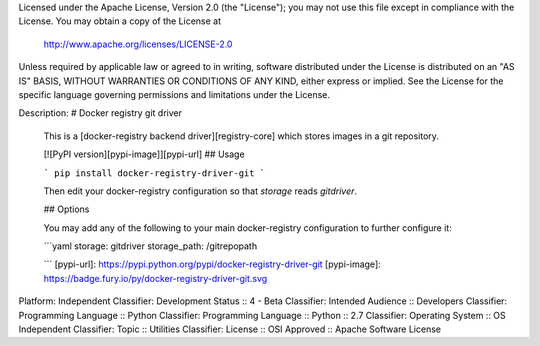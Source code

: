 Licensed under the Apache License, Version 2.0 (the "License");
you may not use this file except in compliance with the License.
You may obtain a copy of the License at

  http://www.apache.org/licenses/LICENSE-2.0

Unless required by applicable law or agreed to in writing, software
distributed under the License is distributed on an "AS IS" BASIS,
WITHOUT WARRANTIES OR CONDITIONS OF ANY KIND, either express or implied.
See the License for the specific language governing permissions and
limitations under the License.

Description: # Docker registry git driver
        
        This is a [docker-registry backend driver][registry-core] which stores images 
        in a git repository.
        
        [![PyPI version][pypi-image]][pypi-url]
        ## Usage
        
        
        
        ```
        pip install docker-registry-driver-git
        ```
        
        Then edit your docker-registry configuration so that `storage` reads `gitdriver`.
        
        
        ## Options
        
        You may add any of the following to your main docker-registry configuration to further configure it:
        
        ```yaml
        storage: gitdriver
        storage_path: /gitrepopath
        
        ```
        [pypi-url]: https://pypi.python.org/pypi/docker-registry-driver-git
        [pypi-image]: https://badge.fury.io/py/docker-registry-driver-git.svg
        
Platform: Independent
Classifier: Development Status :: 4 - Beta
Classifier: Intended Audience :: Developers
Classifier: Programming Language :: Python
Classifier: Programming Language :: Python :: 2.7
Classifier: Operating System :: OS Independent
Classifier: Topic :: Utilities
Classifier: License :: OSI Approved :: Apache Software License
